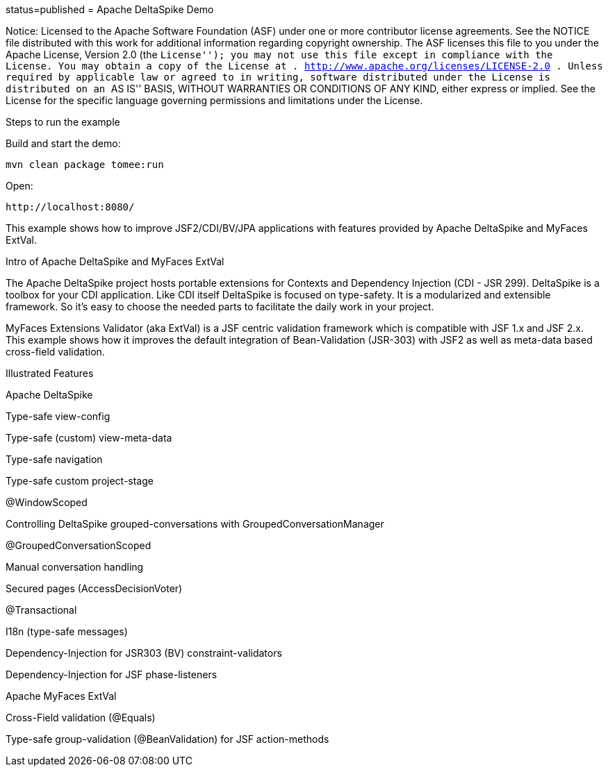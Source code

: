 :index-group: Unrevised :jbake-type: page :jbake-status:
status=published = Apache DeltaSpike Demo

Notice: Licensed to the Apache Software Foundation (ASF) under one or
more contributor license agreements. See the NOTICE file distributed
with this work for additional information regarding copyright ownership.
The ASF licenses this file to you under the Apache License, Version 2.0
(the ``License''); you may not use this file except in compliance with
the License. You may obtain a copy of the License at .
http://www.apache.org/licenses/LICENSE-2.0 . Unless required by
applicable law or agreed to in writing, software distributed under the
License is distributed on an ``AS IS'' BASIS, WITHOUT WARRANTIES OR
CONDITIONS OF ANY KIND, either express or implied. See the License for
the specific language governing permissions and limitations under the
License.

Steps to run the example

Build and start the demo:

....
mvn clean package tomee:run
....

Open:

....
http://localhost:8080/
....

This example shows how to improve JSF2/CDI/BV/JPA applications with
features provided by Apache DeltaSpike and MyFaces ExtVal.

Intro of Apache DeltaSpike and MyFaces ExtVal

The Apache DeltaSpike project hosts portable extensions for Contexts and
Dependency Injection (CDI - JSR 299). DeltaSpike is a toolbox for your
CDI application. Like CDI itself DeltaSpike is focused on type-safety.
It is a modularized and extensible framework. So it’s easy to choose the
needed parts to facilitate the daily work in your project.

MyFaces Extensions Validator (aka ExtVal) is a JSF centric validation
framework which is compatible with JSF 1.x and JSF 2.x. This example
shows how it improves the default integration of Bean-Validation
(JSR-303) with JSF2 as well as meta-data based cross-field validation.

Illustrated Features

Apache DeltaSpike

Type-safe view-config

Type-safe (custom) view-meta-data

Type-safe navigation

Type-safe custom project-stage

@WindowScoped

Controlling DeltaSpike grouped-conversations with
GroupedConversationManager

@GroupedConversationScoped

Manual conversation handling

Secured pages (AccessDecisionVoter)

@Transactional

I18n (type-safe messages)

Dependency-Injection for JSR303 (BV) constraint-validators

Dependency-Injection for JSF phase-listeners

Apache MyFaces ExtVal

Cross-Field validation (@Equals)

Type-safe group-validation (@BeanValidation) for JSF action-methods
